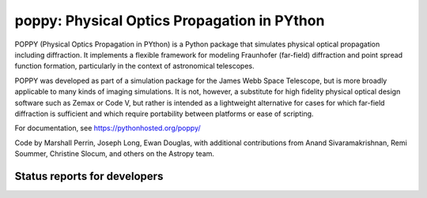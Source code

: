 ================================================
poppy: Physical Optics Propagation in PYthon
================================================


POPPY (Physical Optics Propagation in PYthon) is a Python package that
simulates physical optical propagation including diffraction. It implements a
flexible framework for modeling Fraunhofer (far-field) diffraction and point
spread function formation, particularly in the context of astronomical
telescopes. 

POPPY was developed as part of a simulation package for the James Webb Space
Telescope, but is more broadly applicable to many kinds of imaging simulations.
It is not, however, a substitute for high fidelity physical optical design
software such as Zemax or Code V, but rather is intended as a lightweight
alternative for cases for which far-field diffraction is sufficient and which
require portability between platforms or ease of scripting. 


For documentation, see https://pythonhosted.org/poppy/


Code by Marshall Perrin, Joseph Long, Ewan Douglas, with additional
contributions from Anand Sivaramakrishnan, Remi Soummer, Christine Slocum, 
and others on the Astropy team. 


.. image:: https://pypip.in/v/poppy/badge.png
    :target: https://pypi.python.org/pypi/poppy

.. image:: https://pypip.in/d/poppy/badge.png
    :target: https://pypi.python.org/pypi/poppy



Status reports for developers
-----------------------------

.. image:: https://travis-ci.org/mperrin/poppy.png?branch=master
    :target: https://travis-ci.org/mperrin/poppy
        :alt: Test Status


